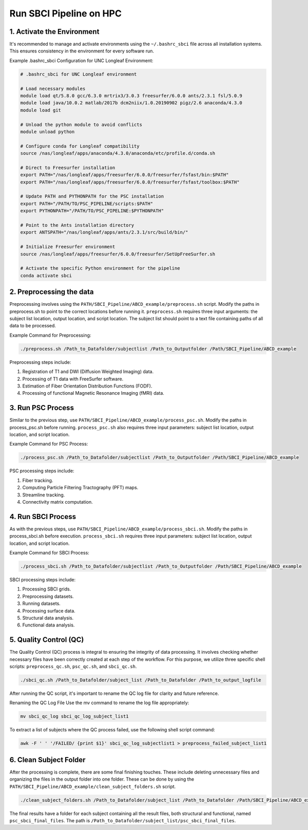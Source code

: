 .. _run_HPC:

Run SBCI Pipeline on HPC
==========================


1. Activate the Environment
^^^^^^^^^^^^^^^^^^^^^^^^^^^

It's recommended to manage and activate environments using the ``~/.bashrc_sbci`` file across all installation systems. 
This ensures consistency in the environment for every software run. 

Example .bashrc_sbci Configuration for UNC Longleaf Environment:


.. code-block:: bash

    # .bashrc_sbci for UNC Longleaf environment

    # Load necessary modules
    module load qt/5.8.0 gcc/6.3.0 mrtrix3/3.0.3 freesurfer/6.0.0 ants/2.3.1 fsl/5.0.9
    module load java/10.0.2 matlab/2017b dcm2niix/1.0.20190902 pigz/2.6 anaconda/4.3.0
    module load git

    # Unload the python module to avoid conflicts
    module unload python

    # Configure conda for Longleaf compatibility
    source /nas/longleaf/apps/anaconda/4.3.0/anaconda/etc/profile.d/conda.sh

    # Direct to Freesurfer installation
    export PATH="/nas/longleaf/apps/freesurfer/6.0.0/freesurfer/fsfast/bin:$PATH"
    export PATH="/nas/longleaf/apps/freesurfer/6.0.0/freesurfer/fsfast/toolbox:$PATH"

    # Update PATH and PYTHONPATH for the PSC installation
    export PATH="/PATH/TO/PSC_PIPELINE/scripts:$PATH"
    export PYTHONPATH="/PATH/TO/PSC_PIPELINE:$PYTHONPATH"

    # Point to the Ants installation directory
    export ANTSPATH="/nas/longleaf/apps/ants/2.3.1/src/build/bin/"

    # Initialize Freesurfer environment
    source /nas/longleaf/apps/freesurfer/6.0.0/freesurfer/SetUpFreeSurfer.sh

    # Activate the specific Python environment for the pipeline
    conda activate sbci



2. Preprocessing the data
^^^^^^^^^^^^^^^^^^^^^^^^^

Preprocessing involves using the ``PATH/SBCI_Pipeline/ABCD_example/preprocess.sh`` script. 
Modify the paths in preprocess.sh to point to the correct locations before running it. 
``preprocess.sh`` requires three input arguments: the subject list location, output location, and script location. 
The subject list should point to a text file containing paths of all data to be processed.

Example Command for Preprocessing:

.. code-block:: bash

    ./preprocess.sh /Path_to_Datafolder/subjectlist /Path_to_Outputfolder /Path/SBCI_Pipeline/ABCD_example

Preprocessing steps include:

1. Registration of T1 and DWI (Diffusion Weighted Imaging) data.
2. Processing of T1 data with FreeSurfer software.
3. Estimation of Fiber Orientation Distribution Functions (FODF).
4. Processing of functional Magnetic Resonance Imaging (fMRI) data.


3. Run PSC Process
^^^^^^^^^^^^^^^^^^

Similar to the previous step, use ``PATH/SBCI_Pipeline/ABCD_example/process_psc.sh``. 
Modify the paths in process_psc.sh before running. 
``process_psc.sh`` also requires three input parameters: subject list location, output location, and script location.

Example Command for PSC Process:

.. code-block:: bash

    ./process_psc.sh /Path_to_Datafolder/subjectlist /Path_to_Outputfolder /Path/SBCI_Pipeline/ABCD_example

PSC processing steps include:

1. Fiber tracking.
2. Computing Particle Filtering Tractography (PFT) maps.
3. Streamline tracking.
4. Connectivity matrix computation.


4. Run SBCI Process
^^^^^^^^^^^^^^^^^^

As with the previous steps, use ``PATH/SBCI_Pipeline/ABCD_example/process_sbci.sh``. 
Modify the paths in process_sbci.sh before execution. 
``process_sbci.sh`` requires three input parameters: subject list location, output location, and script location.

Example Command for SBCI Process:

.. code-block:: bash

    ./process_sbci.sh /Path_to_Datafolder/subjectlist /Path_to_Outputfolder /Path/SBCI_Pipeline/ABCD_example

SBCI processing steps include:

1. Processing SBCI grids.
2. Preprocessing datasets.
3. Running datasets.
4. Processing surface data.
5. Structural data analysis.
6. Functional data analysis.



5. Quality Control (QC)
^^^^^^^^^^^^^^^^^^^^^^^
The Quality Control (QC) process is integral to ensuring the integrity of data processing. 
It involves checking whether necessary files have been correctly created at each step of the workflow. 
For this purpose, we utilize three specific shell scripts: ``preprocess_qc.sh``, ``psc_qc.sh``, and ``sbci_qc.sh``.

.. code-block:: bash

    ./sbci_qc.sh /Path_to_Datafolder/subject_list /Path_to_Datafolder /Path_to_output_logfile


After running the QC script, it's important to rename the QC log file for clarity and future reference.

Renaming the QC Log File
Use the mv command to rename the log file appropriately:

.. code-block:: bash

    mv sbci_qc_log sbci_qc_log_subject_list1

To extract a list of subjects where the QC process failed, use the following shell script command:

.. code-block:: bash

    awk -F ' ' '/FAILED/ {print $1}' sbci_qc_log_subjectlist1 > preprocess_failed_subject_list1


6. Clean Subject Folder
^^^^^^^^^^^^^^^^^^^^^^^
After the processing is complete, there are some final finishing touches. These include deleting unnecessary files and organizing the files in the output folder into one folder.
These can be done by using the ``PATH/SBCI_Pipeline/ABCD_example/clean_subject_folders.sh`` script.


.. code-block:: bash

    ./clean_subject_folders.sh /Path_to_Datafolder/subject_list /Path_to_Datafolder /Path/SBCI_Pipeline/ABCD_example

The final results have a folder for each subject containing all the result files, both structural and functional, 
named ``psc_sbci_final_files``. The path is ``/Path_to_Datafolder/subject_list/psc_sbci_final_files``.